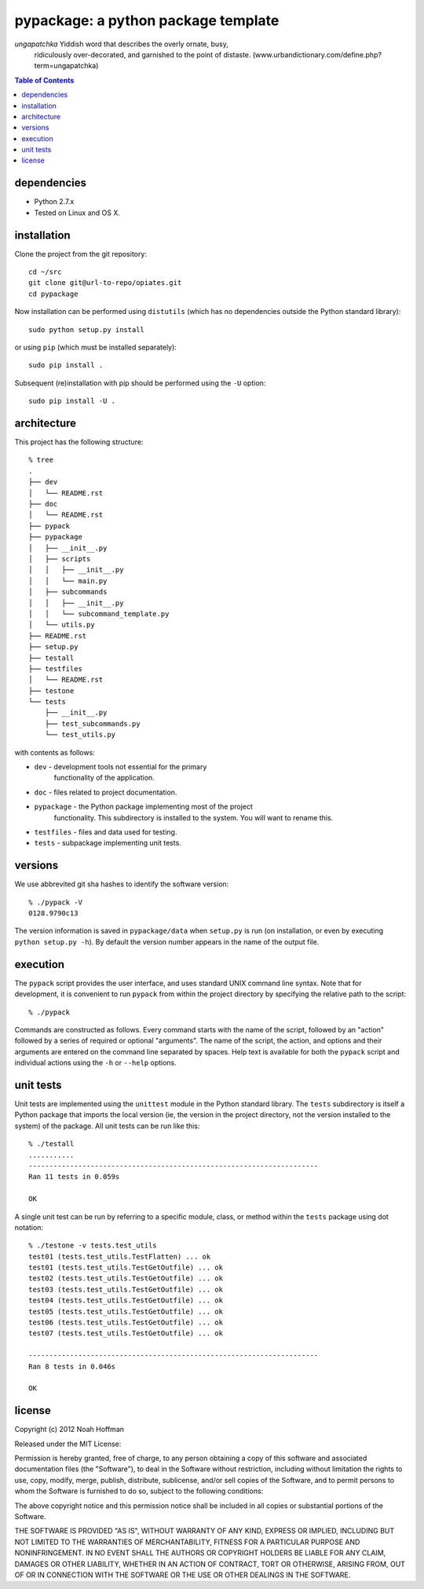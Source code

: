 ====================================
pypackage: a python package template
====================================

*ungapatchka* Yiddish word that describes the overly ornate, busy,
 ridiculously over-decorated, and garnished to the point of
 distaste. (www.urbandictionary.com/define.php?term=ungapatchka)

.. contents:: Table of Contents

dependencies
============

* Python 2.7.x
* Tested on Linux and OS X.

installation
============

Clone the project from the git repository::

    cd ~/src
    git clone git@url-to-repo/opiates.git
    cd pypackage

Now installation can be performed using ``distutils`` (which has no
dependencies outside the Python standard library)::

    sudo python setup.py install

or using ``pip`` (which must be installed separately)::

    sudo pip install .

Subsequent (re)installation with pip should be performed using the
``-U`` option::

    sudo pip install -U .

architecture
============

This project has the following structure::

    % tree
    .
    ├── dev
    │   └── README.rst
    ├── doc
    │   └── README.rst
    ├── pypack
    ├── pypackage
    │   ├── __init__.py
    │   ├── scripts
    │   │   ├── __init__.py
    │   │   └── main.py
    │   ├── subcommands
    │   │   ├── __init__.py
    │   │   └── subcommand_template.py
    │   └── utils.py
    ├── README.rst
    ├── setup.py
    ├── testall
    ├── testfiles
    │   └── README.rst
    ├── testone
    └── tests
	├── __init__.py
	├── test_subcommands.py
	└── test_utils.py

with contents as follows:

* ``dev`` - development tools not essential for the primary
   functionality of the application.
* ``doc`` - files related to project documentation.
* ``pypackage`` - the Python package implementing most of the project
   functionality. This subdirectory is installed to the system. You
   will want to rename this.
* ``testfiles`` - files and data used for testing.
* ``tests`` - subpackage implementing unit tests.

versions
========

We use abbrevited git sha hashes to identify the software version::

    % ./pypack -V
    0128.9790c13

The version information is saved in ``pypackage/data`` when ``setup.py``
is run (on installation, or even by executing ``python setup.py
-h``). By default the version number appears in the name of the output
file.

execution
=========

The ``pypack`` script provides the user interface, and uses standard
UNIX command line syntax. Note that for development, it is convenient
to run ``pypack`` from within the project directory by specifying the
relative path to the script::

    % ./pypack

Commands are constructed as follows. Every command starts with the
name of the script, followed by an "action" followed by a series of
required or optional "arguments". The name of the script, the action,
and options and their arguments are entered on the command line
separated by spaces. Help text is available for both the ``pypack``
script and individual actions using the ``-h`` or ``--help`` options.

unit tests
==========

Unit tests are implemented using the ``unittest`` module in the Python
standard library. The ``tests`` subdirectory is itself a Python
package that imports the local version (ie, the version in the project
directory, not the version installed to the system) of the
package. All unit tests can be run like this::

    % ./testall
    ...........
    ----------------------------------------------------------------------
    Ran 11 tests in 0.059s

    OK

A single unit test can be run by referring to a specific module,
class, or method within the ``tests`` package using dot notation::

    % ./testone -v tests.test_utils
    test01 (tests.test_utils.TestFlatten) ... ok
    test01 (tests.test_utils.TestGetOutfile) ... ok
    test02 (tests.test_utils.TestGetOutfile) ... ok
    test03 (tests.test_utils.TestGetOutfile) ... ok
    test04 (tests.test_utils.TestGetOutfile) ... ok
    test05 (tests.test_utils.TestGetOutfile) ... ok
    test06 (tests.test_utils.TestGetOutfile) ... ok
    test07 (tests.test_utils.TestGetOutfile) ... ok

    ----------------------------------------------------------------------
    Ran 8 tests in 0.046s

    OK

license
=======

Copyright (c) 2012 Noah Hoffman

Released under the MIT License:

Permission is hereby granted, free of charge, to any person obtaining
a copy of this software and associated documentation files (the
"Software"), to deal in the Software without restriction, including
without limitation the rights to use, copy, modify, merge, publish,
distribute, sublicense, and/or sell copies of the Software, and to
permit persons to whom the Software is furnished to do so, subject to
the following conditions:

The above copyright notice and this permission notice shall be
included in all copies or substantial portions of the Software.

THE SOFTWARE IS PROVIDED "AS IS", WITHOUT WARRANTY OF ANY KIND,
EXPRESS OR IMPLIED, INCLUDING BUT NOT LIMITED TO THE WARRANTIES OF
MERCHANTABILITY, FITNESS FOR A PARTICULAR PURPOSE AND
NONINFRINGEMENT. IN NO EVENT SHALL THE AUTHORS OR COPYRIGHT HOLDERS BE
LIABLE FOR ANY CLAIM, DAMAGES OR OTHER LIABILITY, WHETHER IN AN ACTION
OF CONTRACT, TORT OR OTHERWISE, ARISING FROM, OUT OF OR IN CONNECTION
WITH THE SOFTWARE OR THE USE OR OTHER DEALINGS IN THE SOFTWARE.
